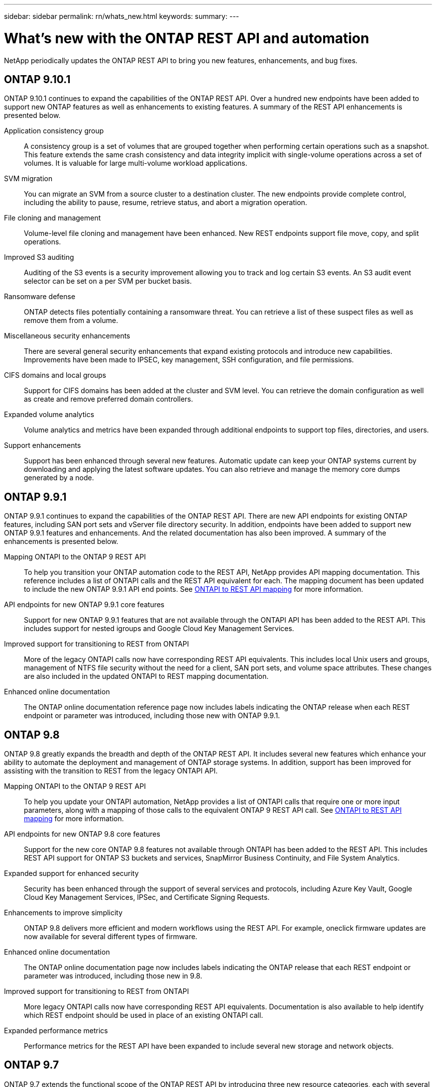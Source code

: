 ---
sidebar: sidebar
permalink: rn/whats_new.html
keywords:
summary:
---

= What's new with the ONTAP REST API and automation
:hardbreaks:
:nofooter:
:icons: font
:linkattrs:
:imagesdir: ../media/

[.lead]
NetApp periodically updates the ONTAP REST API to bring you new features, enhancements, and bug fixes.

== ONTAP 9.10.1

ONTAP 9.10.1 continues to expand the capabilities of the ONTAP REST API. Over a hundred new endpoints have been added to support new ONTAP features as well as enhancements to existing features. A summary of the REST API enhancements is presented below.

Application consistency group::

A consistency group is a set of volumes that are grouped together when performing certain operations such as a snapshot. This feature extends the same crash consistency and data integrity implicit with single-volume operations across a set of volumes. It is valuable for large multi-volume workload applications.

SVM migration::

You can migrate an SVM from a source cluster to a destination cluster. The new endpoints provide complete control, including the ability to pause, resume, retrieve status, and abort a migration operation.

File cloning and management::

Volume-level file cloning and management have been enhanced. New REST endpoints support file move, copy, and split operations.

Improved S3 auditing::

Auditing of the S3 events is a security improvement allowing you to track and log certain S3 events. An S3 audit event selector can be set on a per SVM per bucket basis.

Ransomware defense::

ONTAP detects files potentially containing a ransomware threat. You can retrieve a list of these suspect files as well as remove them from a volume.

Miscellaneous security enhancements::

There are several general security enhancements that expand existing protocols and introduce new capabilities. Improvements have been made to IPSEC, key management, SSH configuration, and file permissions.

CIFS domains and local groups::

Support for CIFS domains has been added at the cluster and SVM level. You can retrieve the domain configuration as well as create and remove preferred domain controllers.

Expanded volume analytics::

Volume analytics and metrics have been expanded through additional endpoints to support top files, directories, and users.

Support enhancements::

Support has been enhanced through several new features. Automatic update can keep your ONTAP systems current by downloading and applying the latest software updates. You can also retrieve and manage the memory core dumps generated by a node.

== ONTAP 9.9.1

ONTAP 9.9.1 continues to expand the capabilities of the ONTAP REST API. There are new API endpoints for existing ONTAP features, including SAN port sets and vServer file directory security. In addition, endpoints have been added to support new ONTAP 9.9.1 features and enhancements. And the related documentation has also been improved. A summary of the enhancements is presented below.

Mapping ONTAPI to the ONTAP 9 REST API::

To help you transition your ONTAP automation code to the REST API, NetApp provides API mapping documentation. This reference includes a list of ONTAPI calls and the REST API equivalent for each. The mapping document has been updated to include the new ONTAP 9.9.1 API end points. See https://library.netapp.com/ecm/ecm_download_file/ECMLP2876895[ONTAPI to REST API mapping^] for more information.

API endpoints for new ONTAP 9.9.1 core features::

Support for new ONTAP 9.9.1 features that are not available through the ONTAPI API has been added to the REST API. This includes support for nested igroups and Google Cloud Key Management Services.

Improved support for transitioning to REST from ONTAPI::

More of the legacy ONTAPI calls now have corresponding REST API equivalents. This includes local Unix users and groups, management of NTFS file security without the need for a client, SAN port sets, and volume space attributes. These changes are also included in the updated ONTAPI to REST mapping documentation.

Enhanced online documentation::

The ONTAP online documentation reference page now includes labels indicating the ONTAP release when each REST endpoint or parameter was introduced, including those new with ONTAP 9.9.1.

== ONTAP 9.8

ONTAP 9.8 greatly expands the breadth and depth of the ONTAP REST API. It includes several new features which enhance your ability to automate the deployment and management of ONTAP storage systems. In addition, support has been improved for assisting with the transition to REST from the legacy ONTAPI API.

Mapping ONTAPI to the ONTAP 9 REST API::

To help you update your ONTAPI automation, NetApp provides a list of ONTAPI calls that require one or more input parameters, along with a mapping of those calls to the equivalent ONTAP 9 REST API call. See https://library.netapp.com/ecm/ecm_download_file/ECMLP2874886[ONTAPI to REST API mapping^] for more information.

API endpoints for new ONTAP 9.8 core features::

Support for the new core ONTAP 9.8 features not available through ONTAPI has been added to the REST API. This includes REST API support for ONTAP S3 buckets and services, SnapMirror Business Continuity, and File System Analytics.

Expanded support for enhanced security::

Security has been enhanced through the support of several services and protocols, including Azure Key Vault, Google Cloud Key Management Services, IPSec, and Certificate Signing Requests.

Enhancements to improve simplicity::

ONTAP 9.8 delivers more efficient and modern workflows using the REST API. For example, oneclick firmware updates are now available for several different types of firmware.

Enhanced online documentation::

The ONTAP online documentation page now includes labels indicating the ONTAP release that each REST endpoint or parameter was introduced, including those new in 9.8.

Improved support for transitioning to REST from ONTAPI::

More legacy ONTAPI calls now have corresponding REST API equivalents. Documentation is also available to help identify which REST endpoint should be used in place of an existing ONTAPI call.

Expanded performance metrics::

Performance metrics for the REST API have been expanded to include several new storage and network objects.

== ONTAP 9.7

ONTAP 9.7 extends the functional scope of the ONTAP REST API by introducing three new resource categories, each with several REST endpoints:

* NDMP
* Object store
* SnapLock

ONTAP 9.7 also introduces one or more new REST endpoints in several of the existing resource categories:

* Cluster
* NAS
* Networking
* NVMe
* SAN
* Security
* Storage
* Support

== ONTAP 9.6

ONTAP 9.6 greatly extends the REST API support originally introduced in ONTAP 9.4. The ONTAP 9.6 REST API supports most ONTAP configuration and administration tasks.

REST APIs in ONTAP 9.6 include the following key areas and many more:

* Cluster setup
* Protocol configuration
* Provisioning
* Performance monitoring
* Data protection
* Application aware data management
